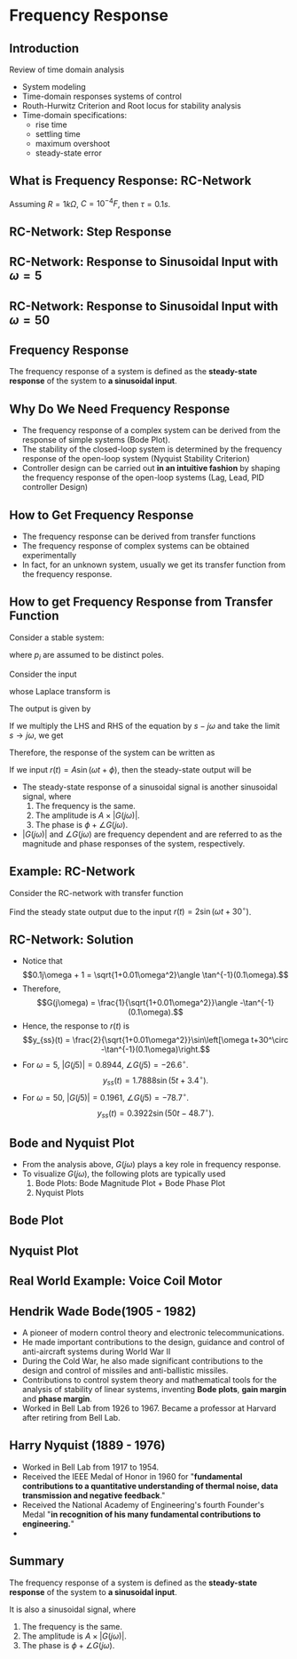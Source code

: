 #+BEGIN_SRC ipython :session :exports none
import matplotlib
import numpy as np
import matplotlib.pyplot as plt
from matplotlib import rc
rc('font',**{'family':'sans-serif','sans-serif':['Arial']})
## for Palatino and other serif fonts use:
#rc('font',**{'family':'serif','serif':['Palatino']})
rc('text', usetex=True)
import control
from control.matlab import *

%load_ext tikzmagic

%matplotlib inline
%config InlineBackend.figure_format = 'svg'
#+END_SRC

#+RESULTS:

* Frequency Response

** Introduction
Review of time domain analysis
- System modeling
- Time-domain responses systems of control
- Routh-Hurwitz Criterion and Root locus for stability analysis
- Time-domain specifications:
  + rise time
  + settling time
  + maximum overshoot
  + steady-state error

** What is Frequency Response: RC-Network

\begin{align*}
  \frac{V_0(s)}{V_i(s)}= \frac{1/sC}{R+1/sC} = \frac{1}{\tau s+1},\,\tau=RC.
\end{align*}

\begin{align*}
  v_i(t) = 2\sin(\omega t+ 30^\circ)
\end{align*}

Assuming $R = 1k\Omega$, $C = 10^{-4}F$, then $\tau = 0.1s$.

#+BEGIN_SRC ipython :session :file assets/Lec1RC.svg :exports results
%%tikz -p circuitikz -f svg -S assets/Lec1RC.svg
\draw (0,0) to [short, *-*] (6,0);
\draw (0,3) to [short, *-] (1,3)
to [R,l=R] (4,3) 
to [short, -*] (6,3);
\draw (4,3) to [C,l=C] (4,0);
\draw (0,0) to [open, american voltages, v^>=${v}_i(t)$] (0,3);
\draw (6,0) to [open, american voltages, v^>=${v}_o(t)$] (6,3);
#+END_SRC

#+RESULTS:
[[file:assets/Lec1RC.svg]]

#+BEGIN_SRC ipython :session :file :exports none
# Define System

R = 1e3
C = 1e-4
τ = R * C
sys = tf([1],[τ,1])
#+END_SRC

#+RESULTS:

**  RC-Network: Step Response
#+BEGIN_SRC ipython :session :file assets/Lec1Step.svg  :exports results

  t = np.linspace(0,2,500)
  ω = 5
  vi = np.ones(t.size)
  _, vo = control.step_response(sys,t)

  plt.plot(t,vo)
  plt.xlabel(r't/sec')
  plt.ylabel(r'Voltage');
  plt.title(r'Step Response')

  plt.grid(b=True, which='both')
  plt.ylim(0,1.1)
  plt.xlim(0,2)
  plt.show

#+END_SRC

#+RESULTS:
[[file:assets/Lec1Step.svg]]

**  RC-Network: Response to Sinusoidal Input with $\omega = 5$
#+BEGIN_SRC ipython :session :file assets/Lec1Fre5.svg :exports results
  t = np.linspace(0,10,500)
  omega = 5
  vi = 2 * np.sin(omega * t+30*2*np.pi/360)
  _, vo, _ = control.forced_response(sys,t,vi)

  plt.plot(t,vi,'r')
  plt.plot(t,vo,'b')
  plt.xlabel(r't/sec')
  plt.ylabel(r'Voltage');
  plt.title(r'$\omega$ = 5rad/s')

  plt.grid(b=True, which='both')
  plt.ylim(-2,2)
  plt.xlim(0,10)
  plt.show
#+END_SRC

#+RESULTS:
[[file:assets/Lec1Fre5.svg]]

**  RC-Network: Response to Sinusoidal Input with $\omega = 50$
#+BEGIN_SRC ipython :session :file assets/Lec1Fre50.svg  :exports results
  # Frequency response for ω=50rad/s

  t = np.linspace(0,1,500)
  ω = 50
  vi = 2 * np.sin(ω * t+30*2*np.pi/360)
  _, vo, _ = control.forced_response(sys,t,vi)

  plt.plot(t,vi,'r')
  plt.plot(t,vo,'b')
  plt.xlabel(r't/sec')
  plt.ylabel(r'Voltage');
  plt.title(r'$\omega$ = 50rad/s')
  plt.grid(b=True, which='both')
  plt.ylim(-2,2)
  plt.xlim(0,1)
  plt.show;
#+END_SRC

#+RESULTS:
[[file:assets/Lec1Fre50.svg]]
** Frequency Response

The frequency response of a system is defined as the *steady-state response* of the system to *a sinusoidal input*.

** Why Do We Need Frequency Response
- The frequency response of a complex system can be derived from the response of simple systems (Bode Plot). 
- The stability of the closed-loop system is determined by the frequency response of the open-loop system (Nyquist Stability Criterion)
- Controller design can be carried out *in an intuitive fashion* by shaping the frequency response of the open-loop systems (Lag, Lead, PID controller Design)

** How to Get Frequency Response
- The frequency response can be derived from transfer functions
- The frequency response of complex systems can be obtained experimentally
- In fact, for an unknown system, usually we get its transfer function from the frequency response.

** How to get Frequency Response from Transfer Function
Consider a stable system:
\begin{align*}
  G(s) = \frac{a(s)}{b(s)}=\frac{a(s)}{(s+p_1)\dots(s+p_n)},
\end{align*}
where $p_i$ are assumed to be distinct poles.

Consider the input 
\begin{align*}
r(t) = A \exp\left[j\omega t\right] = A\cos(\omega t + \phi)+jA\sin(\omega t+\phi).
\end{align*}
whose Laplace transform is 
\begin{align*}
R(s) = A\exp(j\phi)\frac{1}{s-j\omega}.
\end{align*}

The output is given by
\begin{align*}
  Y(s) &= G(s)R(s) \\
       &=  \frac{a(s)}{(s+p_1)\dots(s+p_n)}\times \frac{A\exp(j\phi)}{s-j\omega} \\
       &=\frac{k_1}{s+p_1}+\frac{k_2}{s+p_2}+\dots+\frac{k_n}{s+p_n} + \frac{\alpha}{s-j\omega}. 
\end{align*}

If we multiply the LHS and RHS of the equation by $s-j\omega$ and take the limit $s\rightarrow j\omega$, we get
\begin{align*}
  \lim_{s\rightarrow -j\omega}G(s)R(s) = A\exp(j\phi)G(j\omega) = A|G(j\omega)|\times e^{j(\phi + \angle G(j\omega))} = \alpha.
\end{align*}

Therefore, the response of the system can be written as
\begin{align*}
y(t) &= k_1e^{-p_1t}+\dots+k_ne^{-p_nt} \\
&+ A|G(j\omega)|\cos(\omega t + \phi + \angle G(j\omega))\\ 
&+j A|G(j\omega)|\sin(\omega t + \phi + \angle G(j\omega)).
\end{align*}

If we input $r(t) = A\sin(\omega t + \phi)$, then the steady-state output will be 
\begin{align*}
y_{ss}(t) =  A|G(j\omega)|\sin(\omega t + \phi + \angle G(j\omega)).
\end{align*}

+ The steady-state response of a sinusoidal signal is another sinusoidal signal, where
    1. The frequency is the same.
    2. The amplitude is $A\times |G(j\omega)|$.
    3. The phase is $\phi + \angle G(j\omega)$.
+ $|G (j\omega)|$ and $\angle G(j\omega)$ are frequency dependent and are referred to as the magnitude and phase responses of the system, respectively.

** Example: RC-Network

Consider the RC-network with transfer function
\begin{align*}
G(s) = \frac{1}{0.1s+1}.
\end{align*}
Find the steady state output due to the input $r(t) = 2\sin(\omega t+ 30^\circ)$.

** RC-Network: Solution
+ Notice that$$0.1j\omega + 1 = \sqrt{1+0.01\omega^2}\angle \tan^{-1}(0.1\omega).$$
+ Therefore,$$G(j\omega) = \frac{1}{\sqrt{1+0.01\omega^2}}\angle -\tan^{-1}(0.1\omega).$$
+ Hence, the response to $r(t)$ is$$y_{ss}(t) =  \frac{2}{\sqrt{1+0.01\omega^2}}\sin\left[\omega t+30^\circ -\tan^{-1}(0.1\omega)\right.$$
+ For $\omega  = 5$, $|G(j5)| = 0.8944$, $\angle G(j5) = -26.6^\circ$.$$y_{ss}(t) = 1.7888\sin(5t+3.4^\circ).$$
+ For $\omega  = 50$, $|G(j5)| = 0.1961$, $\angle G(j5) = -78.7^\circ$.$$y_{ss}(t) = 0.3922\sin(50t-48.7^\circ).$$

** Bode and Nyquist Plot

- From the analysis above, $G(j\omega)$ plays a key role in frequency response. 
- To visualize $G(j\omega)$, the following plots are typically used
  1. Bode Plots: Bode Magnitude Plot + Bode Phase Plot
  2. Nyquist Plots

** Bode Plot
#+BEGIN_SRC ipython :session :file assets/Lec1Bode.svg  :exports results
  # Bode Plot
  control.bode_plot(sys);
#+END_SRC

#+RESULTS:
[[file:./Lec1Bode.svg]]


** Nyquist Plot
#+BEGIN_SRC ipython :session :file assets/Lec1Nyquist.svg  :exports results
  # Nyquist Plot
  control.nyquist_plot(sys, omega = [1e-2, 1e3]);
#+END_SRC

#+RESULTS:
[[file:assets/Lec1Nyquist.svg]]

** Real World Example: Voice Coil Motor

[[https://www.researchgate.net/profile/Chunling_Du/publication/224089426/figure/fig3/AS:302745262280715@1449191504173/Figure-3-HDD-with-a-VCM-actuator.png]]

[[https://www.researchgate.net/profile/Chunling_Du/publication/224089426/figure/fig4/AS:302745266475011@1449191504229/Figure-4-Frequency-responses-of-the-VCM-actuator-LDV-range-2-m-m-V.png]]

** Hendrik Wade Bode(1905 - 1982)
[[https://upload.wikimedia.org/wikipedia/en/a/a5/Hendrik_Wade_Bode.png]]
- A pioneer of modern control theory and electronic telecommunications.  
- He made important contributions to the design, guidance and control of anti-aircraft systems during World War II 
- During the Cold War, he also made significant contributions to the design and control of missiles and anti-ballistic missiles. 
- Contributions to control system theory and mathematical tools for the analysis of stability of linear systems, inventing *Bode plots*, *gain margin* and *phase margin*. 
- Worked in Bell Lab from 1926 to 1967. Became a professor at Harvard after retiring from Bell Lab.

** Harry Nyquist (1889 - 1976)
[[https://upload.wikimedia.org/wikipedia/en/b/b4/Harry_Nyquist.jpg]]
- Worked in Bell Lab from 1917 to 1954.
- Received the IEEE Medal of Honor in 1960 for "*fundamental contributions to a quantitative understanding of thermal noise, data transmission and negative feedback*."
- Received the National Academy of Engineering's fourth Founder's Medal "*in recognition of his many fundamental contributions to engineering.*"
- 
** Summary
   The frequency response of a system is defined as the *steady-state response* of the system to *a sinusoidal input*.

   #+BEGIN_SRC ipython :session :file assets/Lec1Summary.svg :exports results
     %%tikz -l matrix,arrows -s 400,30 -f svg -S assets/Lec1Summary.svg

     \tikzstyle{point} = [coordinate]
     \tikzstyle{box} = [rectangle, draw, semithick]
     \node (plant) [box] {$G(s)$};
     \node (p1) [left of=plant, anchor=east] {$A\sin(\omega t + \phi)$};
     \node (p2) [right of=plant, anchor=west] {$A|G(j\omega)|\sin(\omega t + \phi+\angle G(j\omega))$};
     \draw [semithick,-stealth'] (p1)--(plant);
     \draw [semithick,-stealth'] (plant)--(p2);
   #+END_SRC

   #+RESULTS:
   [[file:assets/Lec1Summary.svg]]

   It is also a sinusoidal signal, where
   1. The frequency is the same.
   2. The amplitude is $A\times |G(j\omega)|$.
   3. The phase is $\phi + \angle G(j\omega)$.


